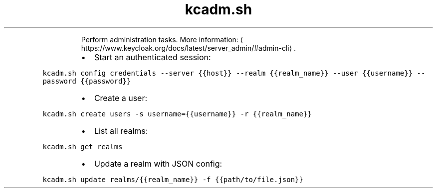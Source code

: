 .TH kcadm.sh
.PP
.RS
Perform administration tasks.
More information: \[la]https://www.keycloak.org/docs/latest/server_admin/#admin-cli\[ra]\&.
.RE
.RS
.IP \(bu 2
Start an authenticated session:
.RE
.PP
\fB\fCkcadm.sh config credentials \-\-server {{host}} \-\-realm {{realm_name}} \-\-user {{username}} \-\-password {{password}}\fR
.RS
.IP \(bu 2
Create a user:
.RE
.PP
\fB\fCkcadm.sh create users \-s username={{username}} \-r {{realm_name}}\fR
.RS
.IP \(bu 2
List all realms:
.RE
.PP
\fB\fCkcadm.sh get realms\fR
.RS
.IP \(bu 2
Update a realm with JSON config:
.RE
.PP
\fB\fCkcadm.sh update realms/{{realm_name}} \-f {{path/to/file.json}}\fR
